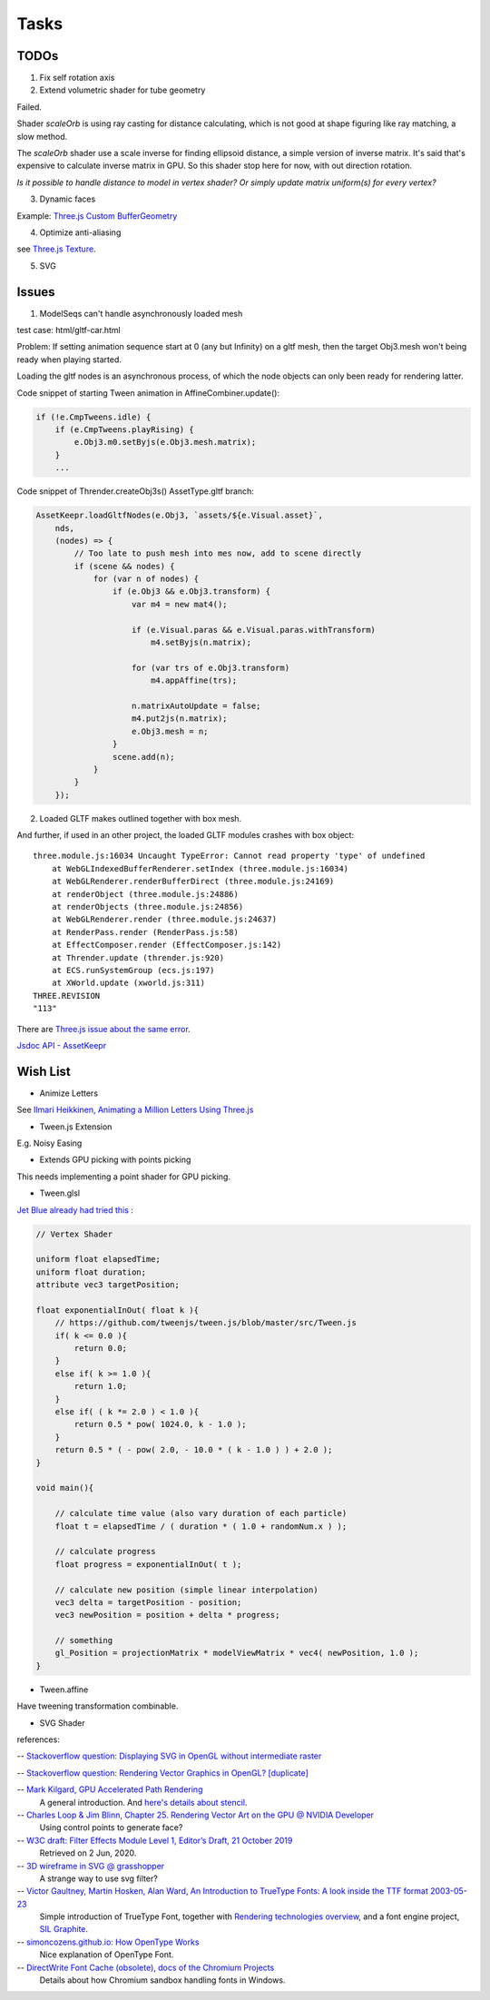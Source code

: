 Tasks
=====

TODOs
-----

1. Fix self rotation axis

2. Extend volumetric shader for tube geometry

Failed.

Shader *scaleOrb* is using ray casting for distance calculating, which is not good
at shape figuring like ray matching, a slow method.

The *scaleOrb* shader use a scale inverse for finding ellipsoid distance, a simple
version of inverse matrix. It's said that's expensive to calculate inverse matrix
in GPU. So this shader stop here for now, with out direction rotation.

*Is it possible to handle distance to model in vertex shader? Or simply update
matrix uniform(s) for every vertex?*

3. Dynamic faces

Example: `Three.js Custom BufferGeometry <https://threejsfundamentals.org/threejs/lessons/threejs-custom-buffergeometry.html>`_

4. Optimize anti-aliasing

see `Three.js Texture <https://threejsfundamentals.org/threejs/lessons/threejs-textures.html>`_.

.. _wish-svg:

5. SVG

Issues
------

.. _issue-asynch-gltf:

1. ModelSeqs can't handle asynchronously loaded mesh

test case: html/gltf-car.html

Problem: If setting animation sequence start at 0 (any but Infinity) on a gltf
mesh, then the target Obj3.mesh won't being ready when playing started.

Loading the gltf nodes is an asynchronous process, of which the node objects can
only been ready for rendering latter.

Code snippet of starting Tween animation in AffineCombiner.update():

.. code-block:: javascript

    if (!e.CmpTweens.idle) {
        if (e.CmpTweens.playRising) {
            e.Obj3.m0.setByjs(e.Obj3.mesh.matrix);
        }
        ...
..

Code snippet of Thrender.createObj3s() AssetType.gltf branch:

.. code-block:: javascript

    AssetKeepr.loadGltfNodes(e.Obj3, `assets/${e.Visual.asset}`,
        nds,
        (nodes) => {
            // Too late to push mesh into mes now, add to scene directly
            if (scene && nodes) {
                for (var n of nodes) {
                    if (e.Obj3 && e.Obj3.transform) {
                        var m4 = new mat4();

                        if (e.Visual.paras && e.Visual.paras.withTransform)
                            m4.setByjs(n.matrix);

                        for (var trs of e.Obj3.transform)
                            m4.appAffine(trs);

                        n.matrixAutoUpdate = false;
                        m4.put2js(n.matrix);
                        e.Obj3.mesh = n;
                    }
                    scene.add(n);
                }
            }
        });
..

2. Loaded GLTF makes outlined together with box mesh.

And further, if used in an other project, the loaded GLTF modules crashes with box object::

    three.module.js:16034 Uncaught TypeError: Cannot read property 'type' of undefined
        at WebGLIndexedBufferRenderer.setIndex (three.module.js:16034)
        at WebGLRenderer.renderBufferDirect (three.module.js:24169)
        at renderObject (three.module.js:24886)
        at renderObjects (three.module.js:24856)
        at WebGLRenderer.render (three.module.js:24637)
        at RenderPass.render (RenderPass.js:58)
        at EffectComposer.render (EffectComposer.js:142)
        at Thrender.update (thrender.js:920)
        at ECS.runSystemGroup (ecs.js:197)
        at XWorld.update (xworld.js:311)
    THREE.REVISION
    "113"

There are `Three.js issue about the same error <https://github.com/mrdoob/three.js/pull/14367>`_.

`Jsdoc API - AssetKeepr <../jsdoc/AssetKeepr.html>`_

Wish List
---------

- Animize Letters

See `Ilmari Heikkinen, Animating a Million Letters Using Three.js <https://www.html5rocks.com/en/tutorials/webgl/million_letters>`_

- Tween.js Extension

E.g. Noisy Easing

- Extends GPU picking with points picking

This needs implementing a point shader for GPU picking.

- Tween.glsl

`Jet Blue already had tried this <https://stackoverflow.com/questions/35328937/how-to-tween-10-000-particles-in-three-js>`_ :

.. code-block:: cpp

    // Vertex Shader

    uniform float elapsedTime;
    uniform float duration;
    attribute vec3 targetPosition;

    float exponentialInOut( float k ){
        // https://github.com/tweenjs/tween.js/blob/master/src/Tween.js
        if( k <= 0.0 ){
            return 0.0;
        }
        else if( k >= 1.0 ){
            return 1.0;
        }
        else if( ( k *= 2.0 ) < 1.0 ){
            return 0.5 * pow( 1024.0, k - 1.0 );
        }
        return 0.5 * ( - pow( 2.0, - 10.0 * ( k - 1.0 ) ) + 2.0 );
    }

    void main(){

        // calculate time value (also vary duration of each particle)
        float t = elapsedTime / ( duration * ( 1.0 + randomNum.x ) );

        // calculate progress
        float progress = exponentialInOut( t );

        // calculate new position (simple linear interpolation)
        vec3 delta = targetPosition - position;
        vec3 newPosition = position + delta * progress;

        // something
        gl_Position = projectionMatrix * modelViewMatrix * vec4( newPosition, 1.0 );
    }
..

- Tween.affine

Have tweening transformation combinable.

- SVG Shader

references:

-- `Stackoverflow question: Displaying SVG in OpenGL without intermediate raster <https://stackoverflow.com/questions/1027179/displaying-svg-in-opengl-without-intermediate-raster>`_

-- `Stackoverflow question: Rendering Vector Graphics in OpenGL? [duplicate] <https://stackoverflow.com/questions/4129932/rendering-vector-graphics-in-opengl>`_

-- `Mark Kilgard, GPU Accelerated Path Rendering <http://on-demand.gputechconf.com/gtc/2012/presentations/S0024-GPU-Accelerated-Path-Rendering.pdf>`_
   A general introduction. And `here's details about stencil <https://learnopengl.com/Advanced-OpenGL/Stencil-testing>`_.

-- `Charles Loop & Jim Blinn, Chapter 25. Rendering Vector Art on the GPU @ NVIDIA Developer <https://developer.nvidia.com/gpugems/gpugems3/part-iv-image-effects/chapter-25-rendering-vector-art-gpu>`_
   Using control points to generate face?

-- `W3C draft: Filter Effects Module Level 1, Editor’s Draft, 21 October 2019 <https://drafts.fxtf.org/filter-effects/>`_
   Retrieved on 2 Jun, 2020.

-- `3D wireframe in SVG @ grasshopper <https://prideout.net/blog/svg_wireframes/>`_
   A strange way to use svg filter?

-- `Victor Gaultney, Martin Hosken, Alan Ward, An Introduction to TrueType Fonts: A look inside the TTF format 2003-05-23 <https://scripts.sil.org/cms/scripts/page.php?site_id=nrsi&id=IWS-Chapter08>`_
   Simple introduction of TrueType Font, together with `Rendering technologies overview <https://scripts.sil.org/cms/scripts/page.php?item_id=IWS-Chapter07>`_,
   and a font engine project, `SIL Graphite <https://scripts.sil.org/cms/scripts/page.php?site_id=projects&item_id=graphite_home>`_.

-- `simoncozens.github.io: How OpenType Works <https://simoncozens.github.io/fonts-and-layout/opentype.html>`_
   Nice explanation of OpenType Font.

-- `DirectWrite Font Cache (obsolete), docs of the Chromium Projects <https://www.chromium.org/developers/design-documents/directwrite-font-cache>`_
   Details about how Chromium sandbox handling fonts in Windows.
